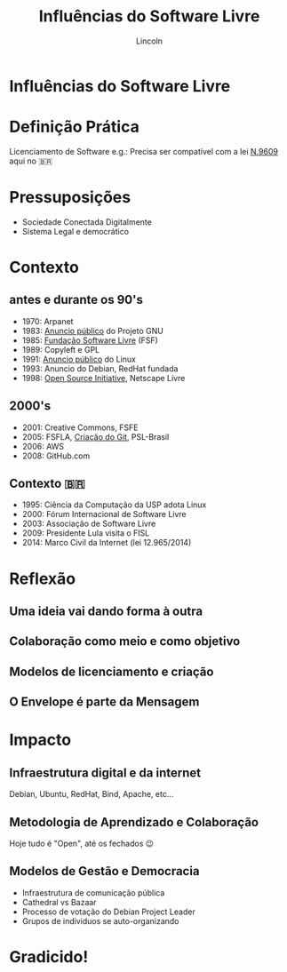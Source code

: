 #+TITLE: Influências do Software Livre
#+AUTHOR: Lincoln
#+OPTIONS: toc:nil num:nil reveal_title_slide:nil
#+REVEAL_INIT_OPTIONS: hash: true, history: true
#+REVEAL_ROOT: https://cdn.jsdelivr.net/npm/reveal.js@4.5.0/
#+REVEAL_EXTRA_CSS: ./index.css
#+REVEAL_THEME: simple
#+REVEAL_TRANS: linear

# M-x load-library<ret>ox-reveal
# Execute 'C-c C-e R R' to export the presentation

* Influências do Software Livre

* Definição Prática

 Licenciamento de Software e.g.: Precisa ser compatível com a lei
 [[https://www.planalto.gov.br/ccivil_03/leis/l9609.htm][N.9609]] aqui no 🇧🇷

* Pressuposições

 - Sociedade Conectada Digitalmente
 - Sistema Legal e democrático

* Contexto

** antes e durante os 90's

 * 1970: Arpanet
 * 1983: [[https://www.gnu.org/gnu/initial-announcement.html][Anuncio público]] do Projeto GNU
 * 1985: [[https://www.fsf.org/history/][Fundação Software Livre]] (FSF)
 * 1989: Copyleft e GPL
 * 1991: [[https://www.cs.cmu.edu/~awb/linux.history.html][Anuncio público]] do Linux
 * 1993: Anuncio do Debian, RedHat fundada
 * 1998: [[https://opensource.org/history/][Open Source Initiative]], Netscape Livre

** 2000's

 * 2001: Creative Commons, FSFE
 * 2005: FSFLA, [[https://git-scm.com/book/en/v2/Getting-Started-A-Short-History-of-Git][Criação do Git]], PSL-Brasil
 * 2006: AWS
 * 2008: GitHub.com

** Contexto 🇧🇷

 * 1995: Ciência da Computação da USP adota Linux
 * 2000: Fórum Internacional de Software Livre
 * 2003: Associação de Software Livre
 * 2009: Presidente Lula visita o FISL
 * 2014: Marco Civil da Internet (lei 12.965/2014)

* Reflexão

** Uma ideia vai dando forma à outra

** Colaboração como meio e como objetivo

** Modelos de licenciamento e criação

** O Envelope é parte da Mensagem

* Impacto

** Infraestrutura digital e da internet

Debian, Ubuntu, RedHat, Bind, Apache, etc...

** Metodologia de Aprendizado e Colaboração

Hoje tudo é "Open", até os fechados 😉

** Modelos de Gestão e Democracia

 * Infraestrutura de comunicação pública
 * Cathedral vs Bazaar
 * Processo de votação do Debian Project Leader
 * Grupos de individuos se auto-organizando

* Gradicido!

  #+BEGIN_thanks

  #+attr_html: :width 40%
  [[./imgs/qrcode.png]]

  * Perguntas?
  * mailto:lincoln@clarete.li
  * https://clarete.li

  #+END_thanks

